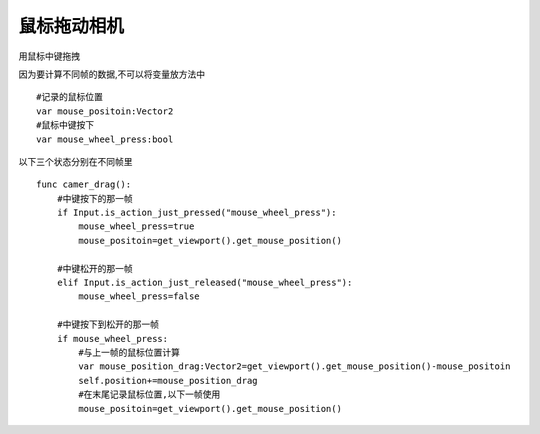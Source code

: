 鼠标拖动相机
====================
用鼠标中键拖拽


因为要计算不同帧的数据,不可以将变量放方法中

::
    
    #记录的鼠标位置
    var mouse_positoin:Vector2
    #鼠标中键按下
    var mouse_wheel_press:bool

以下三个状态分别在不同帧里

::

    func camer_drag():
        #中键按下的那一帧
        if Input.is_action_just_pressed("mouse_wheel_press"):
            mouse_wheel_press=true
            mouse_positoin=get_viewport().get_mouse_position()

        #中键松开的那一帧    
        elif Input.is_action_just_released("mouse_wheel_press"):
            mouse_wheel_press=false
        
        #中键按下到松开的那一帧
        if mouse_wheel_press:
            #与上一帧的鼠标位置计算
            var mouse_position_drag:Vector2=get_viewport().get_mouse_position()-mouse_positoin
            self.position+=mouse_position_drag
            #在末尾记录鼠标位置,以下一帧使用
            mouse_positoin=get_viewport().get_mouse_position()